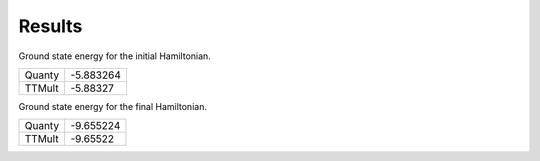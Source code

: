 Results
-------
Ground state energy for the initial Hamiltonian.

=====================  =========
Quanty                 -5.883264
TTMult                 -5.88327
=====================  =========

Ground state energy for the final Hamiltonian.

=====================  =========
Quanty                 -9.655224
TTMult                 -9.65522
=====================  =========

